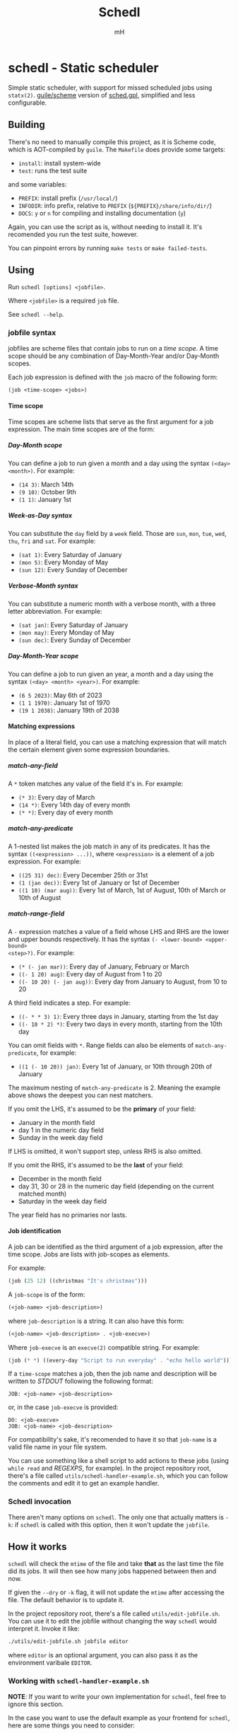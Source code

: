 #+TITLE: Schedl
#+AUTHOR: mH
#+OPTIONS: H:6

* schedl - Static scheduler

Simple static scheduler, with support for missed scheduled jobs using
=statx(2)=. [[https://www.gnu.org/software/guile/][guile/scheme]] version of
[[https://github.com/matthmr/sched.gpl][sched.gpl]], simplified and less
configurable.

** Building

There's no need to manually compile this project, as it is Scheme code, which is
AOT-compiled by =guile=. The =Makefile= does provide some targets:

- =install=: install system-wide
- =test=: runs the test suite

and some variables:

- =PREFIX=: install prefix (=/usr/local/=)
- =INFODIR=: info prefix, relative to =PREFIX= (=${PREFIX}/share/info/dir/=)
- =DOCS=: =y= or =n= for compiling and installing documentation (=y=)

Again, you can use the script as is, without needing to install it. It's
recomended you run the test suite, however.

You can pinpoint errors by running =make tests= or =make failed-tests=.

** Using

Run =schedl [options] <jobfile>=.

Where =<jobfile>= is a required =job= file.

See =schedl --help=.

*** jobfile syntax

jobfiles are scheme files that contain jobs to run on a /time scope/. A time
scope should be any combination of Day-Month-Year and/or Day-Month scopes.

Each job expression is defined with the =job= macro of the following form:

#+begin_src scheme
  (job <time-scope> <jobs>)
#+end_src

**** Time scope

Time scopes are scheme lists that serve as the first argument for a job
expression. The main time scopes are of the form:

***** Day-Month scope

You can define a job to run given a month and a day using the syntax =(<day>
<month>)=. For example:

- =(14 3)=: March 14th
- =(9 10)=: October 9th
- =(1 1)=: January 1st

***** Week-as-Day syntax

You can substitute the =day= field by a =week= field. Those are =sun=, =mon=,
=tue=, =wed=, =thu=, =fri= and =sat=. For example:

- =(sat 1)=: Every Saturday of January
- =(mon 5)=: Every Monday of May
- =(sun 12)=: Every Sunday of December

***** Verbose-Month syntax

You can substitute a numeric month with a verbose month, with a three letter
abbreviation. For example:

- =(sat jan)=: Every Saturday of January
- =(mon may)=: Every Monday of May
- =(sun dec)=: Every Sunday of December

***** Day-Month-Year scope

You can define a job to run given an year, a month and a day using the syntax
=(<day> <month> <year>)=. For example:

- =(6 5 2023)=: May 6th of 2023
- =(1 1 1970)=: January 1st of 1970
- =(19 1 2038)=: January 19th of 2038

**** Matching expressions

In place of a literal field, you can use a matching expression that will match
the certain element given some expression boundaries.

***** match-any-field

A =*= token matches any value of the field it's in. For example:

- =(* 3)=: Every day of March
- =(14 *)=: Every 14th day of every month
- =(* *)=: Every day of every month

***** match-any-predicate

A 1-nested list makes the job match in any of its predicates. It has the syntax
=((<expression> ...))=, where =<expression>= is a element of a job expression.
For example:

- =((25 31) dec)=: Every December 25th or 31st
- =(1 (jan dec))=: Every 1st of January or 1st of December
- =((1 10) (mar aug))=: Every 1st of March, 1st of August, 10th of March or 10th
  of August

***** match-range-field

A =-= expression matches a value of a field whose LHS and RHS are the lower and
upper bounds respectively. It has the syntax =(- <lower-bound> <upper-bound>
<step>?)=. For example:

- =(* (- jan mar))=: Every day of January, February or March
- =((- 1 20) aug)=: Every day of August from 1 to 20
- =((- 10 20) (- jan aug))=: Every day from January to August, from 10 to 20

A third field indicates a step. For example:

- =((- * * 3) 1)=: Every three days in January, starting from the 1st day
- =((- 10 * 2) *)=: Every two days in every month, starting from the 10th day

You can omit fields with =*=. Range fields can also be elements of
=match-any-predicate=, for example:

- =((1 (- 10 20)) jan)=: Every 1st of January, or 10th through 20th of January

The maximum nesting of =match-any-predicate= is 2. Meaning the example above
shows the deepest you can nest matchers.

If you omit the LHS, it's assumed to be the *primary* of your field:

- January in the month field
- day 1 in the numeric day field
- Sunday in the week day field

If LHS is omitted, it won't support step, unless RHS is also omitted.

If you omit the RHS, it's assumed to be the *last* of your field:

- December in the month field
- day 31, 30 or 28 in the numeric day field (depending on the current matched
  month)
- Saturday in the week day field

The year field has no primaries nor lasts.

**** Job identification

A job can be identified as the third argument of a job expression, after the
time scope. Jobs are lists with job-scopes as elements.

For example:

#+begin_src scheme
  (job (25 12) ((christmas "It's christmas")))
#+end_src

A =job-scope= is of the form:

#+begin_src scheme
  (<job-name> <job-description>)
#+end_src

where =job-description= is a string. It can also have this form:

#+begin_src scheme
  (<job-name> <job-description> . <job-execve>)
#+end_src

Where =job-execve= is an =execve(2)= compatible string. For example:

#+begin_src scheme
  (job (* *) ((every-day "Script to run everyday" . "echo hello world")))
#+end_src

If a =time-scope= matches a job, then the job name and description will be
written to /STDOUT/ following the following format:

#+begin_src text
  JOB: <job-name> <job-description>
#+end_src

or, in the case =job-execve= is provided:

#+begin_src text
  DO: <job-execve>
  JOB: <job-name> <job-description>
#+end_src

For compatibility's sake, it's recomended to have it so that =job-name= is a
valid file name in your file system.

You can use something like a shell script to add actions to these jobs (using
=while read= and /REGEXPS/, for example). In the project repository root,
there's a file called =utils/schedl-handler-example.sh=, which you can follow
the comments and edit it to get an example handler.

*** Schedl invocation

There aren't many options on =schedl=. The only one that actually matters is
=-k=: if =schedl= is called with this option, then it won't update the
=jobfile=.

** How it works

=schedl= will check the =mtime= of the file and take *that* as the last time the
file did its jobs. It will then see how many jobs happened between then and now.

If given the =--dry= or =-k= flag, it will not update the =mtime= after
accessing the file. The default behavior is to update it.

In the project repository root, there's a file called =utils/edit-jobfile.sh=.
You can use it to edit the jobfile without changing the way =schedl= would
interpret it. Invoke it like:

#+begin_src sh
  ./utils/edit-jobfile.sh jobfile editor
#+end_src

where =editor= is an optional argument, you can also pass it as the environment
varibale =EDITOR=.

*** Working with =schedl-handler-example.sh=

*NOTE*: If you want to write your own implementation for =schedl=, feel free to
ignore this section.

In the case you want to use the default example as your frontend for =schedl=,
here are some things you need to consider:

- job descriptions may *not* start with a =!= character:
  + =(job ... ((foo "foo bar")))= is fine, =(job ... ((foo "!foo bar")))= isn't
- job names may be valid file system file names:
  + =(job ... ((foo-bar ...)))= is fine, =(job ... ((foo/bar ...)))= isn't
- job names may *not* end with =.sh=; that would make future handlers that look
  for the executable part of your job confused:
  + =(job ... ((foosh ...)))= is fine, =(job ... ((foo.sh ...)))= isn't
- job names may *not* end with =.log=; that would make future handlers that look
  for logs:
  + =(job ... ((foolog ...)))= is fine, =(job ... ((foo.log ...)))= isn't

The way this handler works (at least on my system), is that it gets called as
soon as the user logs in, then another script looks for files under
=/tmp/schedl=, and it either prints it, or prompts for execution. The file
=/tmp/schedl/session-lock= prevents =schedl= from running again. It's not
created in this script, it should be created on the one that handles the files
created by this script (which I didn't added to this repository because it
doesn't make sense to be here, but if you want to see an example, see:
https://github.com/matthmr/scripts/blob/master/x/xsession.)

